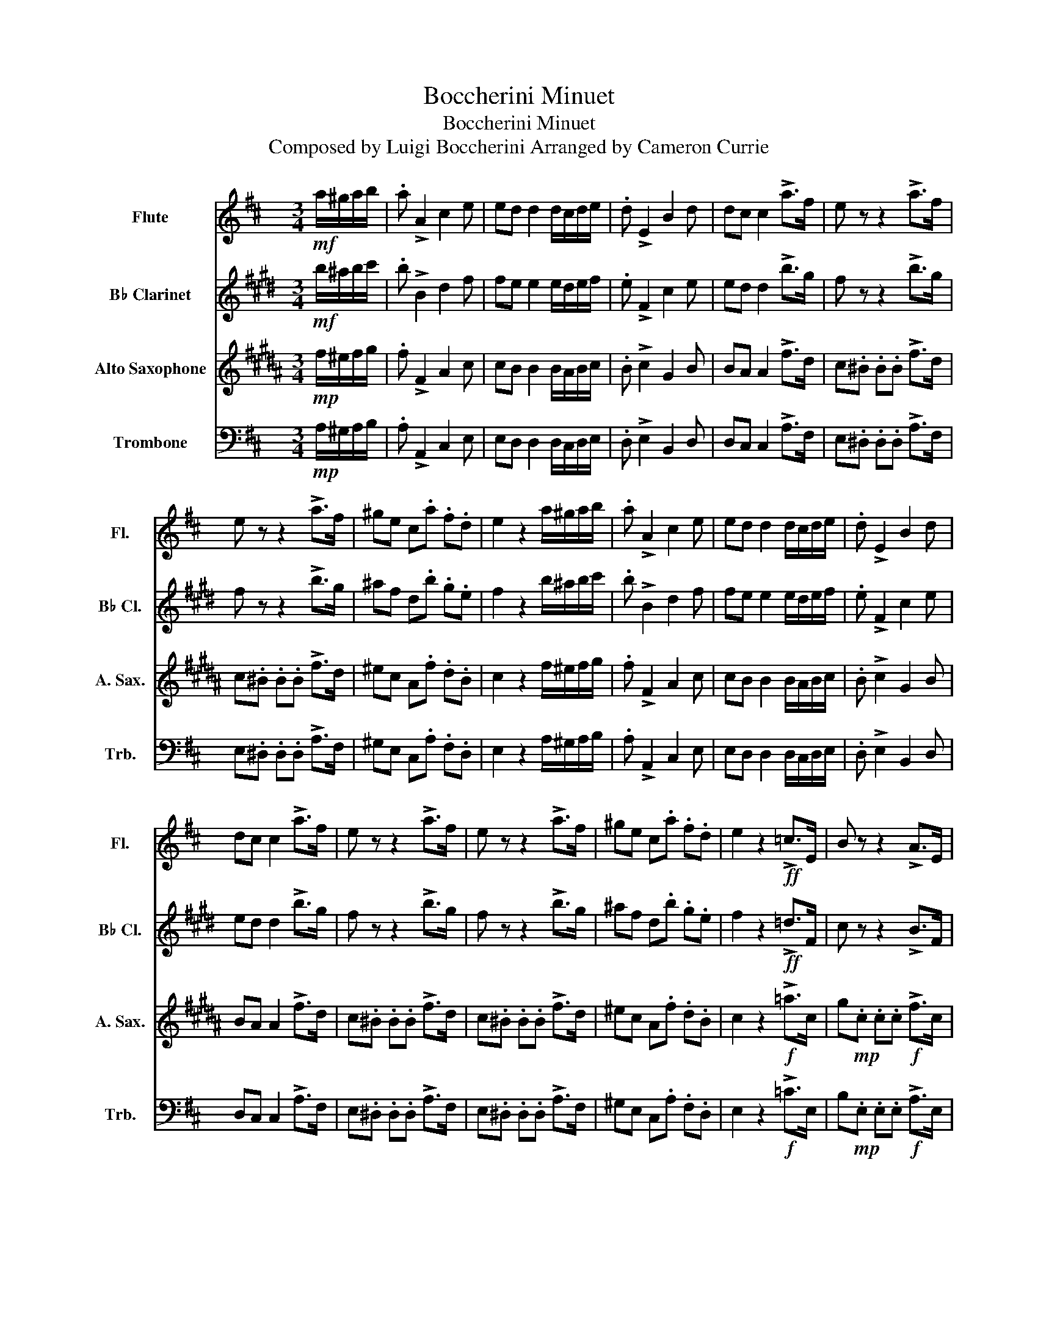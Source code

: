 X:1
T:Boccherini Minuet
T:Boccherini Minuet
T:Composed by Luigi Boccherini Arranged by Cameron Currie 
%%score 1 2 3 4
L:1/8
M:3/4
K:D
V:1 treble nm="Flute" snm="Fl."
V:2 treble transpose=-2 nm="B♭ Clarinet" snm="B♭ Cl."
V:3 treble transpose=-9 nm="Alto Saxophone" snm="A. Sax."
V:4 bass nm="Trombone" snm="Trb."
V:1
!mf! a/^g/a/b/ | .a !>!A2 c2 e | ed d2 d/c/d/e/ | .d !>!E2 B2 d | dc c2 !>!a>f | e z z2 !>!a>f | %6
 e z z2 !>!a>f | ^ge c.a .f.d | e2 z2 a/^g/a/b/ | .a !>!A2 c2 e | ed d2 d/c/d/e/ | .d !>!E2 B2 d | %12
 dc c2 !>!a>f | e z z2 !>!a>f | e z z2 !>!a>f | ^ge c.a .f.d | e2 z2!ff! !>!=c>E | B z z2 !>!A>E | %18
 ^G z z2 !>!=c>E | B z z2 !>!A>E | ^G z z2!mf! a/^g/a/b/ | .a !>!A2 c2 e | ed d2 d/c/d/e/ | %23
 .d !>!E2 B2 d | dc c2 !>!d>B | A z z2 !>!d>B | cA Fd B>d | A2 z4 |] %28
V:2
[K:E]!mf! b/^a/b/c'/ | .b !>!B2 d2 f | fe e2 e/d/e/f/ | .e !>!F2 c2 e | ed d2 !>!b>g | %5
 f z z2 !>!b>g | f z z2 !>!b>g | ^af d.b .g.e | f2 z2 b/^a/b/c'/ | .b !>!B2 d2 f | fe e2 e/d/e/f/ | %11
 .e !>!F2 c2 e | ed d2 !>!b>g | f z z2 !>!b>g | f z z2 !>!b>g | ^af d.b .g.e | f2 z2!ff! !>!=d>F | %17
 c z z2 !>!B>F | ^A z z2 !>!=d>F | c z z2 !>!B>F | ^A z z2!mf! b/^a/b/c'/ | .b !>!B2 d2 f | %22
 fe e2 e/d/e/f/ | .e !>!F2 c2 e | ed d2 !>!e>c | B z z2 !>!e>c | dB Ge c>e | B2 z4 |] %28
V:3
[K:B]!mp! f/^e/f/g/ | .f !>!F2 A2 c | cB B2 B/A/B/c/ | .B !>!c2 G2 B | BA A2 !>!f>d | %5
 c.^B .B.B !>!f>d | c.^B .B.B !>!f>d | ^ec A.f .d.B | c2 z2 f/^e/f/g/ | .f !>!F2 A2 c | %10
 cB B2 B/A/B/c/ | .B !>!c2 G2 B | BA A2 !>!f>d | c.^B .B.B !>!f>d | c.^B .B.B !>!f>d | %15
 ^ec A.f .d.B | c2 z2!f! !>!=a>c | g!mp!.c .c.c!f! !>!f>c | ^e!mp!.c .c.c!f! !>!=a>c | %19
 g!mp!.c .c.c!f! !>!f>c | ^e!mp!.c .c.c f/e/f/g/ | .f !>!F2 A2 c | cB B2 B/A/B/c/ | .B !>!c2 G2 B | %24
 BA A2 !>!B>G | F.^E .E.E !>!B>G | AF dB G>B | F2 z4 |] %28
V:4
!mp! A,/^G,/A,/B,/ | .A, !>!A,,2 C,2 E, | E,D, D,2 D,/C,/D,/E,/ | .D, !>!E,2 B,,2 D, | %4
 D,C, C,2 !>!A,>F, | E,.^D, .D,.D, !>!A,>F, | E,.^D, .D,.D, !>!A,>F, | ^G,E, C,.A, .F,.D, | %8
 E,2 z2 A,/^G,/A,/B,/ | .A, !>!A,,2 C,2 E, | E,D, D,2 D,/C,/D,/E,/ | .D, !>!E,2 B,,2 D, | %12
 D,C, C,2 !>!A,>F, | E,.^D, .D,.D, !>!A,>F, | E,.^D, .D,.D, !>!A,>F, | ^G,E, C,.A, .F,.D, | %16
 E,2 z2!f! !>!=C>E, | B,!mp!.E, .E,.E,!f! !>!A,>E, | ^G,!mp!.E, .E,.E,!f! !>!=C>E, | %19
 B,!mp!.E, .E,.E,!f! !>!A,>E, | ^G,!mp!.E, .E,.E, A,/G,/A,/B,/ | .A, !>!A,,2 C,2 E, | %22
 E,D, D,2 D,/C,/D,/E,/ | .D, !>!E,2 B,,2 D, | D,C, C,2 !>!D,>B,, | A,,.^G,, .G,,.G,, !>!D,>B,, | %26
 C,A,, F,D, B,,>D, | A,,2 z4 |] %28

